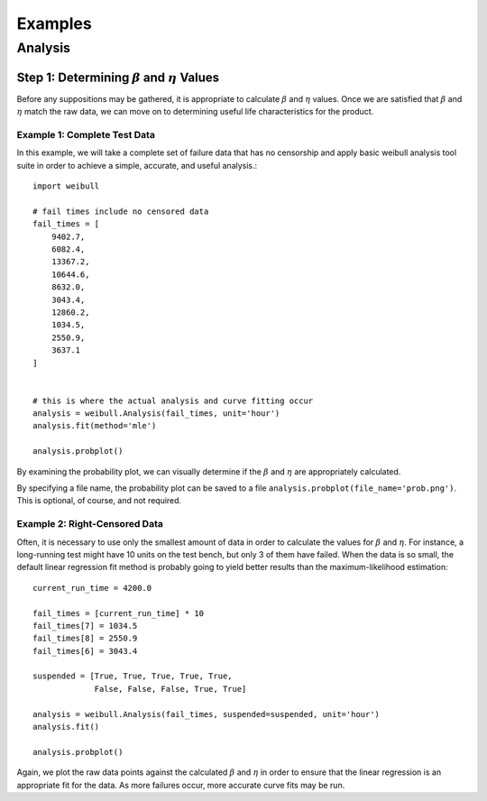 Examples
========

Analysis
--------

Step 1: Determining :math:`\beta` and :math:`\eta` Values
^^^^^^^^^^^^^^^^^^^^^^^^^^^^^^^^^^^^^^^^^^^^^^^^^^^^^^^^^

Before any suppositions may be gathered, it is appropriate to calculate :math:`\beta` and :math:`\eta` values.  Once we are satisfied that :math:`\beta` and :math:`\eta` match the raw data, we can move on to determining useful life characteristics for the product.

Example 1: Complete Test Data
*****************************

In this example, we will take a complete set of failure data that has no censorship and apply basic weibull analysis tool suite in order to achieve a simple, accurate, and useful analysis.::

    import weibull

    # fail times include no censored data
    fail_times = [
        9402.7,
        6082.4,
        13367.2,
        10644.6,
        8632.0,
        3043.4,
        12860.2,
        1034.5,
        2550.9,
        3637.1
    ]


    # this is where the actual analysis and curve fitting occur
    analysis = weibull.Analysis(fail_times, unit='hour')
    analysis.fit(method='mle')

    analysis.probplot()

By examining the probability plot, we can visually determine if the :math:`\beta` and :math:`\eta` are appropriately calculated.

By specifying a file name, the probability plot can be saved to a file ``analysis.probplot(file_name='prob.png')``.  This is optional, of course, and not required.

Example 2: Right-Censored Data
******************************

Often, it is necessary to use only the smallest amount of data in order to calculate the values for :math:`\beta` and :math:`\eta`.  For instance, a long-running test might have 10 units on the test bench, but only 3 of them have failed.  When the data is so small, the default linear regression fit method is probably going to yield better results than the maximum-likelihood estimation::

    current_run_time = 4200.0

    fail_times = [current_run_time] * 10
    fail_times[7] = 1034.5
    fail_times[8] = 2550.9
    fail_times[6] = 3043.4

    suspended = [True, True, True, True, True,
                 False, False, False, True, True]

    analysis = weibull.Analysis(fail_times, suspended=suspended, unit='hour')
    analysis.fit()

    analysis.probplot()

Again, we plot the raw data points against the calculated :math:`\beta` and :math:`\eta` in order to ensure that the linear regression is an appropriate fit for the data.  As more failures occur, more accurate curve fits may be run.
